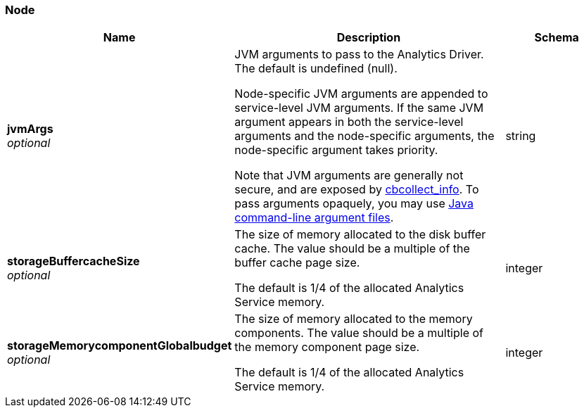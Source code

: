
// This file is created automatically by Swagger2Markup.
// DO NOT EDIT! Refer to https://github.com/couchbaselabs/cb-swagger


[[_node]]
=== Node

[options="header", cols=".^3a,.^11a,.^4a"]
|===
|Name|Description|Schema
|**jvmArgs** +
__optional__|JVM arguments to pass to the Analytics Driver. The default is undefined (null).

Node-specific JVM arguments are appended to service-level JVM arguments. If the same JVM argument appears in both the service-level arguments and the node-specific arguments, the node-specific argument takes priority.

Note that JVM arguments are generally not secure, and are exposed by link:../cli/cbcollect-info-tool.html[cbcollect_info]. To pass arguments opaquely, you may use https://docs.oracle.com/en/java/javase/11/tools/java.html#GUID-4856361B-8BFD-4964-AE84-121F5F6CF111[Java command-line argument files].|string
|**storageBuffercacheSize** +
__optional__|The size of memory allocated to the disk buffer cache. The value should be a multiple of the buffer cache page size.

The default is 1/4 of the allocated Analytics Service memory.|integer
|**storageMemorycomponentGlobalbudget** +
__optional__|The size of memory allocated to the memory components. The value should be a multiple of the memory component page size.

The default is 1/4 of the allocated Analytics Service memory.|integer
|===



